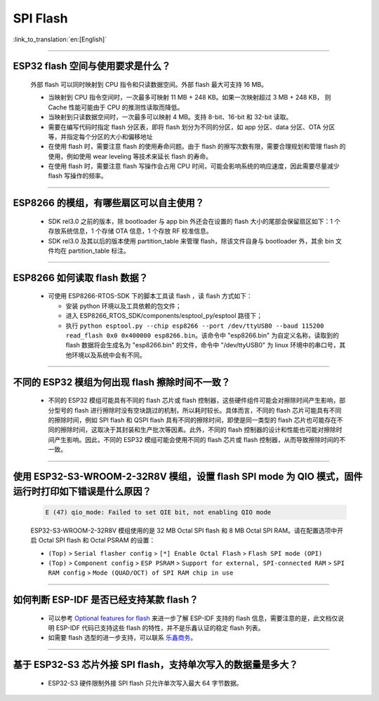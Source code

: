 SPI Flash
=========

:link_to_translation:`en:[English]`

.. raw:: html

   <style>
   body {counter-reset: h2}
     h2 {counter-reset: h3}
     h2:before {counter-increment: h2; content: counter(h2) ". "}
     h3:before {counter-increment: h3; content: counter(h2) "." counter(h3) ". "}
     h2.nocount:before, h3.nocount:before, { content: ""; counter-increment: none }
   </style>

--------------

ESP32 flash 空间与使用要求是什么？
---------------------------------------

  外部 flash 可以同时映射到 CPU 指令和只读数据空间。外部 flash 最大可支持 16 MB。

  - 当映射到 CPU 指令空间时，一次最多可映射 11 MB + 248 KB。如果一次映射超过 3 MB + 248 KB， 则 Cache 性能可能由于 CPU 的推测性读取而降低。
  - 当映射到只读数据空间时，一次最多可以映射 4 MB。支持 8-bit、16-bit 和 32-bit 读取。
  - 需要在编写代码时指定 flash 分区表，即将 flash 划分为不同的分区，如 app 分区、data 分区、OTA 分区等，并指定每个分区的大小和偏移地址
  - 在使用 flash 时，需要注意 flash 的使用寿命问题。由于 flash 的擦写次数有限，需要合理规划和管理 flash 的使用，例如使用 wear leveling 等技术来延长 flash 的寿命。
  - 在使用 flash 时，需要注意 flash 写操作会占用 CPU 时间，可能会影响系统的响应速度，因此需要尽量减少 flash 写操作的频率。

--------------

ESP8266 的模组，有哪些扇区可以自主使用？
------------------------------------------------

  - SDK rel3.0 之前的版本，除 bootloader 与 app bin 外还会在设置的 flash 大小的尾部会保留扇区如下：1 个存放系统信息，1 个存储 OTA 信息，1 个存放 RF 校准信息。
  - SDK rel3.0 及其以后的版本使用 partition_table 来管理 flash，除该文件自身与 bootloader 外，其余 bin 文件均在 partition_table 标注。

--------------

ESP8266 如何读取 flash 数据？
-------------------------------------------------------------------------

  - 可使用 ESP8266-RTOS-SDK 下的脚本工具读 flash ，读 flash 方式如下：

    - 安装 python 环境以及工具依赖的包文件；
    - 进入 ESP8266_RTOS_SDK/components/esptool_py/esptool 路径下；
    - 执行 ``python esptool.py --chip esp8266 --port /dev/ttyUSB0 --baud 115200 read_flash 0x0 0x400000 esp8266.bin``。该命令中 "esp8266.bin" 为自定义名称，读取到的 flash 数据将会生成名为 "esp8266.bin" 的文件，命令中 "/dev/ttyUSB0" 为 linux 环境中的串口号，其他环境以及系统中会有不同。

----------------

不同的 ESP32 模组为何出现 flash 擦除时间不一致？
----------------------------------------------------------------------------------------------------------------------------------------------

  - 不同的 ESP32 模组可能具有不同的 flash 芯片或 flash 控制器，这些硬件组件可能会对擦除时间产生影响，部分型号的 flash 进行擦除时没有空块跳过的机制，所以耗时较长。具体而言，不同的 flash 芯片可能具有不同的擦除时间，例如 SPI flash 和 QSPI flash 具有不同的擦除时间，即使是同一类型的 flash 芯片也可能存在不同的擦除时间，这取决于其封装和生产批次等因素。此外，不同的 flash 控制器的设计和性能也可能对擦除时间产生影响。因此，不同的 ESP32 模组可能会使用不同的 flash 芯片或 flash 控制器，从而导致擦除时间的不一致。

------------------

使用 ESP32-S3-WROOM-2-32R8V 模组，设置 flash SPI mode 为 QIO 模式，固件运行时打印如下错误是什么原因？
-----------------------------------------------------------------------------------------------------------------------------------------------------------------------------------------------------------------------------------

  .. code-block:: text

    E (47) qio_mode: Failed to set QIE bit, not enabling QIO mode

  ESP32-S3-WROOM-2-32R8V 模组使用的是 32 MB Octal SPI flash 和 8 MB Octal SPI RAM。请在配置选项中开启 Octal SPI flash 和 Octal PSRAM 的设置：
  
  - ``(Top)`` > ``Serial flasher config`` > ``[*] Enable Octal Flash`` > ``Flash SPI mode (OPI)``
  - ``(Top)`` > ``Component config`` > ``ESP PSRAM`` > ``Support for external, SPI-connected RAM`` > ``SPI RAM config`` > ``Mode (QUAD/OCT) of SPI RAM chip in use``

----------------

如何判断 ESP-IDF 是否已经支持某款 flash？ 
----------------------------------------------------------------------------------------------------------------------------------------------

  - 可以参考 `Optional features for flash <https://docs.espressif.com/projects/esp-idf/en/latest/esp32/api-reference/storage/spi_flash_optional_feature.html#bit-address-flash-chips>`_ 来进一步了解 ESP-IDF 支持的 flash 信息，需要注意的是，此文档仅说明 ESP-IDF 代码已支持这些 flash 的特性，并不是乐鑫认证的稳定 flash 列表。
  - 如需要 flash 选型的进一步支持，可以联系 `乐鑫商务 <https://www.espressif.com/zh-hans/contact-us/sales-questions>`_。

  
-----------------

基于 ESP32-S3 芯片外接 SPI flash，支持单次写入的数据量是多大？
-------------------------------------------------------------------------------------------------------------------------

  - ESP32-S3 硬件限制外接 SPI flash 只允许单次写入最大 64 字节数据。
